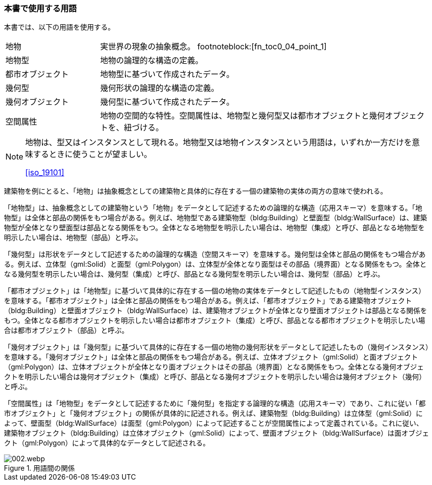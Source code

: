[[toc0_04]]
[heading=terms and definitions]
=== 本書で使用する用語

本書では、以下の用語を使用する。

[cols="2a,7a"]
|===
| 地物 | 実世界の現象の抽象概念。 footnoteblock:[fn_toc0_04_point_1] 
| 地物型 | 地物の論理的な構造の定義。
| 都市オブジェクト | 地物型に基づいて作成されたデータ。
| 幾何型 | 幾何形状の論理的な構造の定義。
| 幾何オブジェクト | 幾何型に基づいて作成されたデータ。
| 空間属性 | 地物の空間的な特性。空間属性は、地物型と幾何型又は都市オブジェクトと幾何オブジェクトを、紐づける。

|===

[[fn_toc0_04_point_1]]
[NOTE]
--
地物は、型又はインスタンスとして現れる。地物型又は地物インスタンスという用語は，いずれか一方だけを意味するときに使うことが望ましい。

[.source]
<<iso_19101>>
// （ISO 19101 参照）
--


// ==== 地物
// 
// 実世界の現象の抽象概念。
// 
// NOTE: 地物は、型又はインスタンスとして現れる。地物型又は地物インスタンスという用語は，いずれか一方だけを意味するときに使うことが望ましい。
// 
// [.source]
// <<iso_19101>>
// （ISO 19101 参照）
// 
// ==== 地物型
// 
// 地物の論理的な構造の定義。
// 
// ==== 都市オブジェクト
// 
// 地物型に基づいて作成されたデータ。
// 
// ==== 幾何型
// 
// 幾何形状の論理的な構造の定義。
// 
// ==== 幾何オブジェクト
// 
// 幾何型に基づいて作成されたデータ。
// 
// ==== 空間属性
// 
// 地物の空間的な特性。空間属性は、地物型と幾何型又は都市オブジェクトと幾何オブジェクトを、紐づける。
// 
// [.nonterm]
// ==== {blank}

((建築物))を例にとると、「地物」は抽象概念としての建築物と具体的に存在する一個の建築物の実体の両方の意味で使われる。

「地物型」は、抽象概念としての建築物という「地物」をデータとして記述するための論理的な構造（応用スキーマ）を意味する。「地物型」は全体と部品の関係をもつ場合がある。例えば、地物型である建築物型（bldg:Building）と壁面型（bldg:WallSurface）は、建築物型が全体となり壁面型は部品となる関係をもつ。全体となる地物型を明示したい場合は、地物型（集成）と呼び、部品となる地物型を明示したい場合は、地物型（部品）と呼ぶ。

「幾何型」は形状をデータとして記述するための論理的な構造（空間スキーマ）を意味する。幾何型は全体と部品の関係をもつ場合がある。例えば、((立体))型（gml:Solid）と面型（gml:Polygon）は、((立体))型が全体となり面型はその部品（境界面）となる関係をもつ。全体となる幾何型を明示したい場合は、幾何型（集成）と呼び、部品となる幾何型を明示したい場合は、幾何型（部品）と呼ぶ。

「都市オブジェクト」は「地物型」に基づいて具体的に存在する一個の地物の実体をデータとして記述したもの（地物型インスタンス）を意味する。「都市オブジェクト」は全体と部品の関係をもつ場合がある。例えば、「都市オブジェクト」である建築物オブジェクト（bldg:Building）と壁面オブジェクト（bldg:WallSurface）は、建築物オブジェクトが全体となり壁面オブジェクトは部品となる関係をもつ。全体となる都市オブジェクトを明示したい場合は都市オブジェクト（集成）と呼び、部品となる都市オブジェクトを明示したい場合は都市オブジェクト（部品）と呼ぶ。

「幾何オブジェクト」は「幾何型」に基づいて具体的に存在する一個の地物の幾何形状をデータとして記述したもの（幾何インスタンス）を意味する。「幾何オブジェクト」は全体と部品の関係をもつ場合がある。例えば、((立体))オブジェクト（gml:Solid）と面オブジェクト（gml:Polygon）は、((立体))オブジェクトが全体となり面オブジェクトはその部品（境界面）となる関係をもつ。全体となる幾何オブジェクトを明示したい場合は幾何オブジェクト（集成）と呼び、部品となる幾何オブジェクトを明示したい場合は幾何オブジェクト（幾何）と呼ぶ。

「空間属性」は「地物型」をデータとして記述するために「幾何型」を指定する論理的な構造（応用スキーマ）であり、これに従い「都市オブジェクト」と「幾何オブジェクト」の関係が具体的に記述される。例えば、建築物型（bldg:Building）は((立体))型（gml:Solid）によって、壁面型（bldg:WallSurface）は面型（gml:Polygon）によって記述することが空間属性によって定義されている。これに従い、建築物オブジェクト（bldg:Building）は((立体))オブジェクト（gml:Solid）によって、壁面オブジェクト（bldg:WallSurface）は面オブジェクト（gml:Polygon）によって具体的なデータとして記述される。


.用語間の関係
image::images/002.webp.png[]


